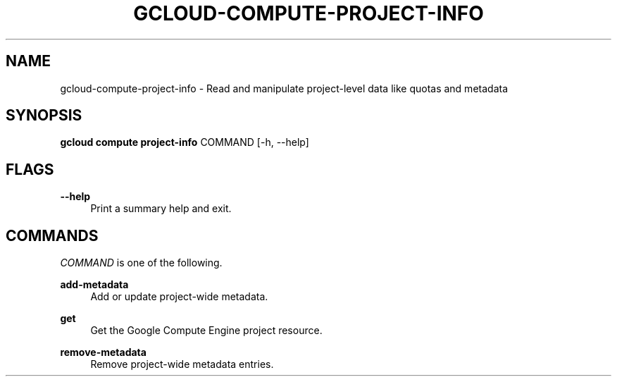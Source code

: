 '\" t
.\"     Title: gcloud-compute-project-info
.\"    Author: [FIXME: author] [see http://docbook.sf.net/el/author]
.\" Generator: DocBook XSL Stylesheets v1.78.1 <http://docbook.sf.net/>
.\"      Date: 05/20/2014
.\"    Manual: \ \&
.\"    Source: \ \&
.\"  Language: English
.\"
.TH "GCLOUD\-COMPUTE\-PROJECT\-INFO" "1" "05/20/2014" "\ \&" "\ \&"
.\" -----------------------------------------------------------------
.\" * Define some portability stuff
.\" -----------------------------------------------------------------
.\" ~~~~~~~~~~~~~~~~~~~~~~~~~~~~~~~~~~~~~~~~~~~~~~~~~~~~~~~~~~~~~~~~~
.\" http://bugs.debian.org/507673
.\" http://lists.gnu.org/archive/html/groff/2009-02/msg00013.html
.\" ~~~~~~~~~~~~~~~~~~~~~~~~~~~~~~~~~~~~~~~~~~~~~~~~~~~~~~~~~~~~~~~~~
.ie \n(.g .ds Aq \(aq
.el       .ds Aq '
.\" -----------------------------------------------------------------
.\" * set default formatting
.\" -----------------------------------------------------------------
.\" disable hyphenation
.nh
.\" disable justification (adjust text to left margin only)
.ad l
.\" -----------------------------------------------------------------
.\" * MAIN CONTENT STARTS HERE *
.\" -----------------------------------------------------------------
.SH "NAME"
gcloud-compute-project-info \- Read and manipulate project\-level data like quotas and metadata
.SH "SYNOPSIS"
.sp
\fBgcloud compute project\-info\fR COMMAND [\-h, \-\-help]
.SH "FLAGS"
.PP
\fB\-\-help\fR
.RS 4
Print a summary help and exit\&.
.RE
.SH "COMMANDS"
.sp
\fICOMMAND\fR is one of the following\&.
.PP
\fBadd\-metadata\fR
.RS 4
Add or update project\-wide metadata\&.
.RE
.PP
\fBget\fR
.RS 4
Get the Google Compute Engine project resource\&.
.RE
.PP
\fBremove\-metadata\fR
.RS 4
Remove project\-wide metadata entries\&.
.RE
